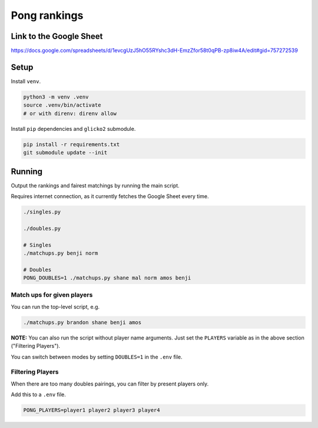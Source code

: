 ***************
 Pong rankings
***************

Link to the Google Sheet
########################

https://docs.google.com/spreadsheets/d/1evcgUzJ5hO55RYshc3dH-EmzZfor58t0qPB-zp8iw4A/edit#gid=757272539


Setup
#####

Install ``venv``.

.. code-block:: bash

  python3 -m venv .venv
  source .venv/bin/activate
  # or with direnv: direnv allow

Install ``pip`` dependencies and ``glicko2`` submodule.

.. code-block:: bash

  pip install -r requirements.txt
  git submodule update --init


Running
#######

Output the rankings and fairest matchings by running the main script.

Requires internet connection, as it currently fetches the Google Sheet every
time.

.. code-block:: bash

  ./singles.py

  ./doubles.py

  # Singles
  ./matchups.py benji norm

  # Doubles
  PONG_DOUBLES=1 ./matchups.py shane mal norm amos benji


Match ups for given players
~~~~~~~~~~~~~~~~~~~~~~~~~~~

You can run the top-level script, e.g.

.. code-block:: bash

  ./matchups.py brandon shane benji amos

**NOTE:** You can also run the script without player name arguments. Just set
the ``PLAYERS`` variable as in the above section ("Filtering Players").

You can switch between modes by setting ``DOUBLES=1`` in the ``.env`` file.


Filtering Players
~~~~~~~~~~~~~~~~~

When there are too many doubles pairings, you can filter by present players
only.

Add this to a ``.env`` file.

.. code-block:: bash

  PONG_PLAYERS=player1 player2 player3 player4
